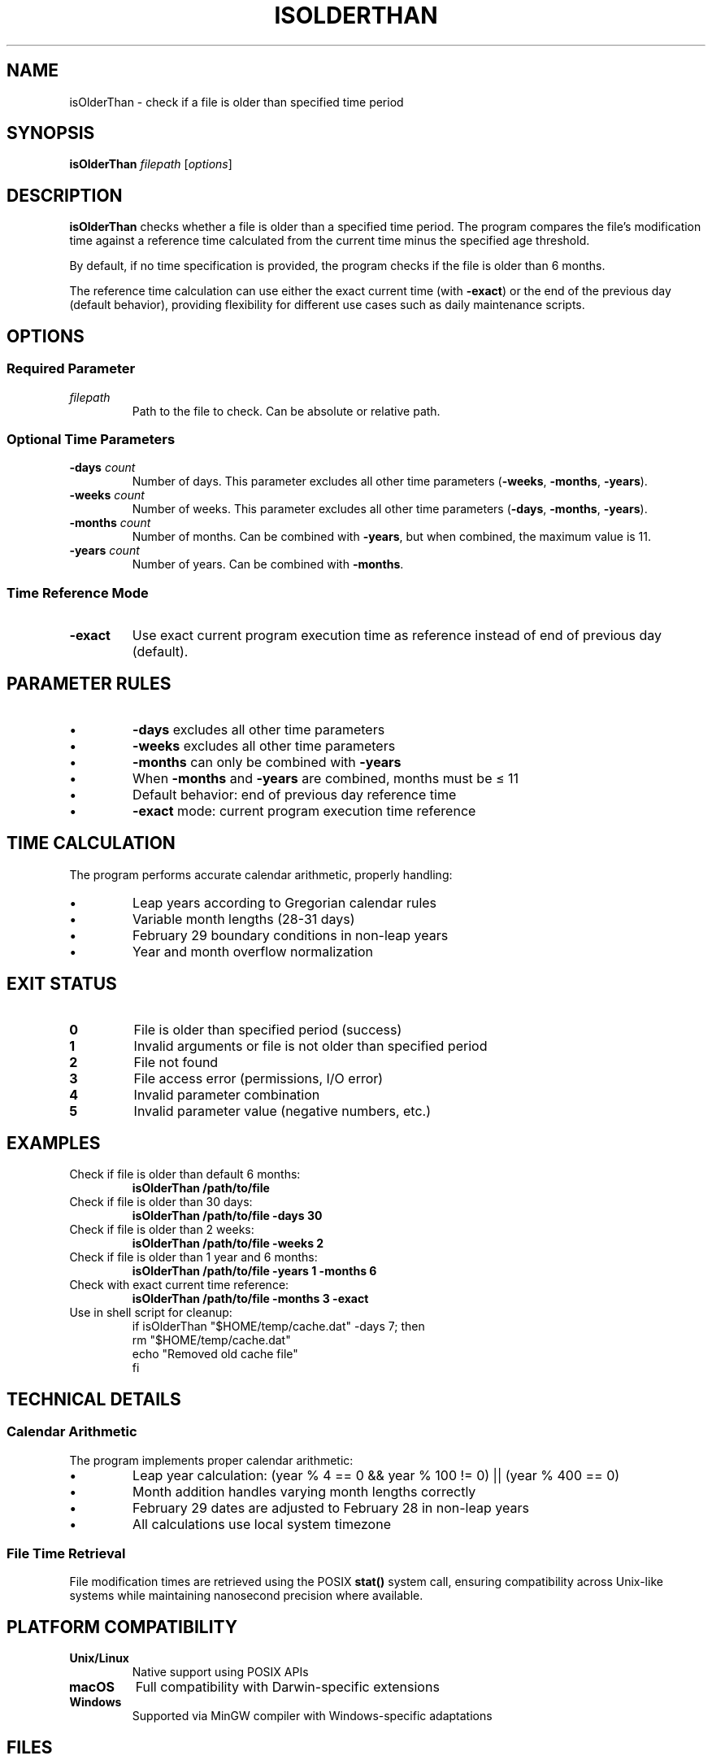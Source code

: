 .TH ISOLDERTHAN 1 "June 2025" "Version 1.0" "File Age Verification Tool"
.SH NAME
isOlderThan \- check if a file is older than specified time period
.SH SYNOPSIS
.B isOlderThan
.I filepath
.RI [ options ]
.SH DESCRIPTION
.B isOlderThan
checks whether a file is older than a specified time period. The program compares the file's modification time against a reference time calculated from the current time minus the specified age threshold.

By default, if no time specification is provided, the program checks if the file is older than 6 months.

The reference time calculation can use either the exact current time (with \fB\-exact\fR) or the end of the previous day (default behavior), providing flexibility for different use cases such as daily maintenance scripts.
.SH OPTIONS
.SS Required Parameter
.TP
.I filepath
Path to the file to check. Can be absolute or relative path.
.SS Optional Time Parameters
.TP
.BI \-days " count"
Number of days. This parameter excludes all other time parameters (\fB\-weeks\fR, \fB\-months\fR, \fB\-years\fR).
.TP
.BI \-weeks " count"
Number of weeks. This parameter excludes all other time parameters (\fB\-days\fR, \fB\-months\fR, \fB\-years\fR).
.TP
.BI \-months " count"
Number of months. Can be combined with \fB\-years\fR, but when combined, the maximum value is 11.
.TP
.BI \-years " count"
Number of years. Can be combined with \fB\-months\fR.
.SS Time Reference Mode
.TP
.B \-exact
Use exact current program execution time as reference instead of end of previous day (default).
.SH PARAMETER RULES
.TP
\(bu
\fB\-days\fR excludes all other time parameters
.TP
\(bu
\fB\-weeks\fR excludes all other time parameters
.TP
\(bu
\fB\-months\fR can only be combined with \fB\-years\fR
.TP
\(bu
When \fB\-months\fR and \fB\-years\fR are combined, months must be ≤ 11
.TP
\(bu
Default behavior: end of previous day reference time
.TP
\(bu
\fB\-exact\fR mode: current program execution time reference
.SH TIME CALCULATION
The program performs accurate calendar arithmetic, properly handling:
.TP
\(bu
Leap years according to Gregorian calendar rules
.TP
\(bu
Variable month lengths (28-31 days)
.TP
\(bu
February 29 boundary conditions in non-leap years
.TP
\(bu
Year and month overflow normalization
.SH EXIT STATUS
.TP
.B 0
File is older than specified period (success)
.TP
.B 1
Invalid arguments or file is not older than specified period
.TP
.B 2
File not found
.TP
.B 3
File access error (permissions, I/O error)
.TP
.B 4
Invalid parameter combination
.TP
.B 5
Invalid parameter value (negative numbers, etc.)
.SH EXAMPLES
.TP
Check if file is older than default 6 months:
.B isOlderThan /path/to/file
.TP
Check if file is older than 30 days:
.B isOlderThan /path/to/file \-days 30
.TP
Check if file is older than 2 weeks:
.B isOlderThan /path/to/file \-weeks 2
.TP
Check if file is older than 1 year and 6 months:
.B isOlderThan /path/to/file \-years 1 \-months 6
.TP
Check with exact current time reference:
.B isOlderThan /path/to/file \-months 3 \-exact
.TP
Use in shell script for cleanup:
.nf
.RS
if isOlderThan "$HOME/temp/cache.dat" \-days 7; then
    rm "$HOME/temp/cache.dat"
    echo "Removed old cache file"
fi
.RE
.fi
.SH TECHNICAL DETAILS
.SS Calendar Arithmetic
The program implements proper calendar arithmetic:
.TP
\(bu
Leap year calculation: (year % 4 == 0 && year % 100 != 0) || (year % 400 == 0)
.TP
\(bu
Month addition handles varying month lengths correctly
.TP
\(bu
February 29 dates are adjusted to February 28 in non-leap years
.TP
\(bu
All calculations use local system timezone
.SS File Time Retrieval
File modification times are retrieved using the POSIX \fBstat()\fR system call, ensuring compatibility across Unix-like systems while maintaining nanosecond precision where available.
.SH PLATFORM COMPATIBILITY
.TP
.B Unix/Linux
Native support using POSIX APIs
.TP
.B macOS
Full compatibility with Darwin-specific extensions
.TP
.B Windows
Supported via MinGW compiler with Windows-specific adaptations
.SH FILES
.TP
.B /usr/local/bin/isOlderThan
Default installation location for the executable
.TP
.B /usr/local/share/man/man1/isOlderThan.1
This manual page
.SH ENVIRONMENT
The program respects the system's timezone settings and locale for time calculations.
.SH DIAGNOSTICS
Error messages are written to standard error (stderr) and include:
.TP
\(bu
File access problems with specific error descriptions
.TP
\(bu
Parameter validation errors with suggested corrections
.TP
\(bu
Calendar arithmetic edge cases
.SH BUGS
Report bugs to the project maintainer. Include platform information, command line used, and expected vs. actual behavior.
.SH AUTHOR
Written as a cross-platform file age verification tool following C99 standards.
.SH COPYRIGHT
This program is provided as-is for educational and practical use.
.SH SEE ALSO
.BR find (1),
.BR stat (1),
.BR touch (1),
.BR ls (1)

For additional documentation and source code, visit the project repository.
